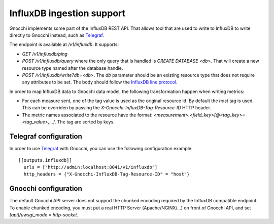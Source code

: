 ============================
 InfluxDB ingestion support
============================

Gnocchi implements some part of the InfluxDB REST API. That allows tool that
are used to write to InfluxDB to write directly to Gnocchi instead, such as
`Telegraf`_.

The endpoint is available at `/v1/influxdb`. It supports:

* `GET /v1/influxdb/ping`
* `POST /v1/influxdb/query` where the only query that is handled is `CREATE
  DATABASE <db>`. That will create a new resource type named after the database
  handle.
* `POST /v1/influxdb/write?db=<db>`. The `db` parameter should be an existing
  resource type that does not require any attributes to be set. The body should
  follow the `InfluxDB line protocol`_.

In order to map InfluxDB data to Gnocchi data model, the following
transformation happen when writing metrics:

* For each measure sent, one of the tag value is used as the original resource
  id. By default the `host` tag is used. This can be overriden by passing the
  `X-Gnocchi-InfluxDB-Tag-Resource-ID` HTTP header.

* The metric names associated to the resource have the format:
  `<measurement>.<field_key>[@<tag_key>=<tag_value>,…]`. The tag are sorted
  by keys.


Telegraf configuration
======================

In order to use `Telegraf`_ with Gnocchi, you can use the following
configuration example::

  [[outputs.influxdb]]
    urls = ["http://admin:localhost:8041/v1/influxdb"]
    http_headers = {"X-Gnocchi-InfluxDB-Tag-Resource-ID" = "host"}


Gnocchi configuration
=====================

The default Gnocchi API server does not support the chunked encoding required
by the InfluxDB compatible endpoint. To enable chunked encoding, you must put a
real HTTP Server (Apache/NGINX/...) on front of Gnocchi API, and set
`[api]/uwsgi_mode = http-socket`.


.. _`Telegraf`: https://github.com/influxdata/telegraf
.. _`InfluxDB line protocol`: https://docs.influxdata.com/influxdb/v1.3/write_protocols/line_protocol_reference/
